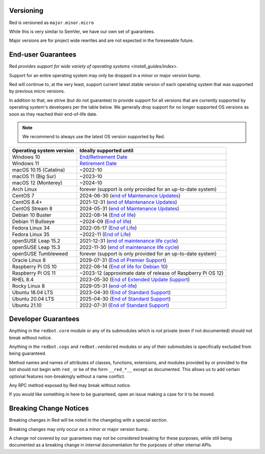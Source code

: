 .. _version-guarantees:

==========
Versioning
==========

Red is versioned as ``major.minor.micro``

While this is very similar to SemVer, we have our own set of guarantees.

Major versions are for project wide rewrites and are not expected in the foreseeable future.

===================
End-user Guarantees
===================

Red `provides support for wide variety of operating systems <install_guides/index>`.

Support for an entire operating system may only be dropped in a minor or major version bump.

Red will continue to, at the very least, support current latest stable version of
each operating system that was supported by previous micro versions.

In addition to that, we strive (but do not guarantee) to provide support for all versions that
are currently supported by operating system's developers per the table below.
We generally drop support for no longer supported OS versions as soon as they reached
their end-of-life date.

.. note::

    We recommend to always use the latest OS version supported by Red.

=========================   ============================================================
Operating system version    Ideally supported until
=========================   ============================================================
Windows 10                  `End/Retirement Date <https://docs.microsoft.com/en-us/lifecycle/products/windows-10-home-and-pro>`__
Windows 11                  `Retirement Date <https://docs.microsoft.com/en-us/lifecycle/products/windows-11-home-and-pro-version-21h2>`__
macOS 10.15 (Catalina)      ~2022-10
macOS 11 (Big Sur)          ~2023-10
macOS 12 (Monterey)         ~2024-10
Arch Linux                  forever (support is only provided for an up-to-date system)
CentOS 7                    2024-06-30 (`end of Maintenance Updates <https://wiki.centos.org/About/Product>`__)
CentOS 8.4+                 2021-12-31 (`end of Maintenance Updates <https://wiki.centos.org/About/Product>`__)
CentOS Stream 8             2024-05-31 (`end of Maintenance Updates <https://wiki.centos.org/About/Product>`__)
Debian 10 Buster            2022-08-14 (`End of life <https://wiki.debian.org/DebianReleases#Production_Releases>`__)
Debian 11 Bullseye          ~2024-09 (`End of life <https://wiki.debian.org/DebianReleases#Production_Releases>`__)
Fedora Linux 34             2022-05-17 (`End of Life <https://fedoraproject.org/wiki/Fedora_Release_Life_Cycle#Maintenance_Schedule>`__)
Fedora Linux 35             ~2022-11 (`End of Life <https://fedoraproject.org/wiki/Fedora_Release_Life_Cycle#Maintenance_Schedule>`__)
openSUSE Leap 15.2          2021-12-31 (`end of maintenance life cycle <https://en.opensuse.org/Lifetime#openSUSE_Leap>`__)
openSUSE Leap 15.3          2022-11-30 (`end of maintenance life cycle <https://en.opensuse.org/Lifetime#openSUSE_Leap>`__)
openSUSE Tumbleweed         forever (support is only provided for an up-to-date system)
Oracle Linux 8              2029-07-31 (`End of Premier Support <https://www.oracle.com/us/support/library/elsp-lifetime-069338.pdf>`__)
Raspberry Pi OS 10          2022-08-14 (`End of life for Debian 10 <https://wiki.debian.org/DebianReleases#Production_Releases>`__)
Raspberry Pi OS 11          ~2023-12 (approximate date of release of Raspberry Pi OS 12)
RHEL 8.4                    2023-05-30 (`End of Extended Update Support <https://access.redhat.com/support/policy/updates/errata#Extended_Update_Support>`__)
Rocky Linux 8               2029-05-31 (`end-of-life <https://rockylinux.org/download/>`__)
Ubuntu 18.04 LTS            2023-04-30 (`End of Standard Support <https://wiki.ubuntu.com/Releases#Current>`__)
Ubuntu 20.04 LTS            2025-04-30 (`End of Standard Support <https://wiki.ubuntu.com/Releases#Current>`__)
Ubuntu 21.10                2022-07-31 (`End of Standard Support <https://wiki.ubuntu.com/Releases#Current>`__)
=========================   ============================================================

====================
Developer Guarantees
====================

Anything in the ``redbot.core`` module or any of its submodules 
which is not private (even if not documented) should not break without notice.

Anything in the ``redbot.cogs`` and ``redbot.vendored`` modules or any of their submodules is specifically
excluded from being guaranteed.

Method names and names of attributes of classes, functions, extensions, and modules
provided by or provided to the bot should not begin with 
``red_`` or be of the form ``__red_*__`` except as documented.
This allows us to add certain optional features non-breakingly without a name conflict.

Any RPC method exposed by Red may break without notice.

If you would like something in here to be guaranteed,
open an issue making a case for it to be moved.

=======================
Breaking Change Notices
=======================

Breaking changes in Red will be noted in the changelog with a special section.

Breaking changes may only occur on a minor or major version bump.

A change not covered by our guarantees may not be considered breaking for these purposes, 
while still being documented as a breaking change in internal documentation
for the purposes of other internal APIs.
